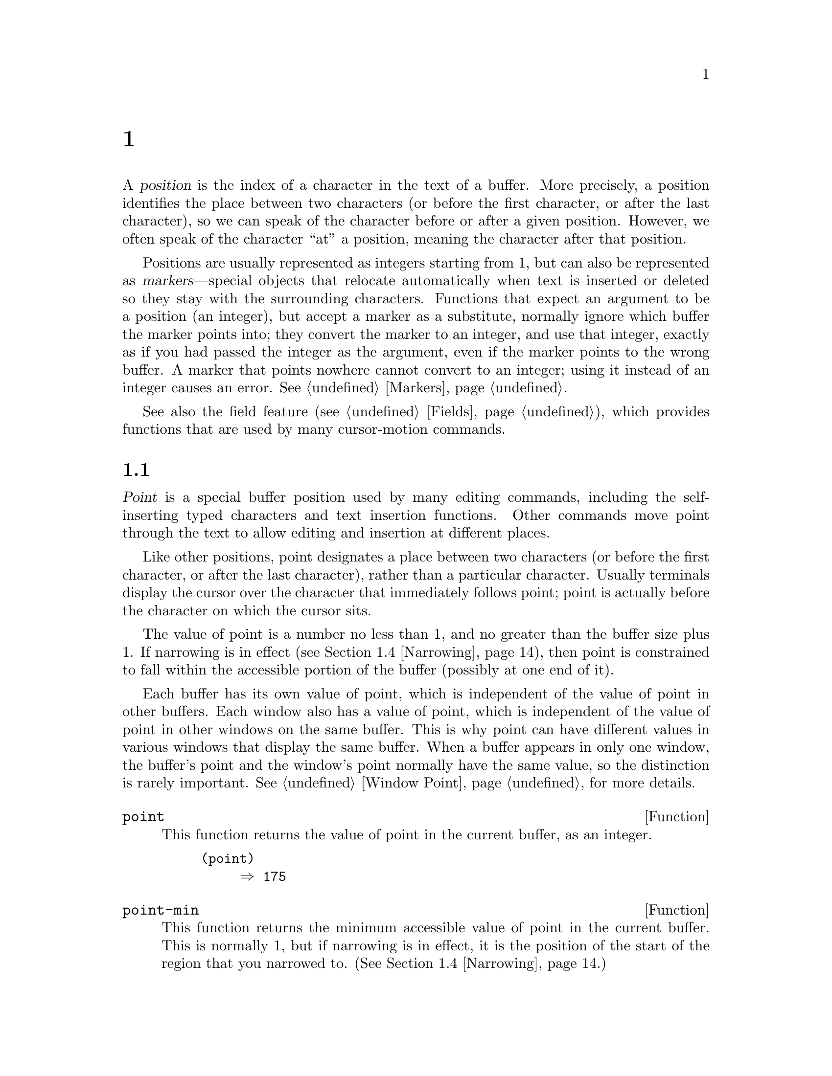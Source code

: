 @c ===========================================================================
@c
@c This file was generated with po4a. Translate the source file.
@c
@c ===========================================================================
@c -*- mode: texinfo; coding: utf-8 -*-
@c This is part of the GNU Emacs Lisp Reference Manual.
@c Copyright (C) 1990--1995, 1998--2024 Free Software Foundation, Inc.
@c See the file elisp-ja.texi for copying conditions.
@node Positions
@chapter ポジション
@cindex position (in buffer)
@cindex buffer position

  A @dfn{position} is the index of a character in the text of a buffer.  More
precisely, a position identifies the place between two characters (or before
the first character, or after the last character), so we can speak of the
character before or after a given position.  However, we often speak of the
character ``at'' a position, meaning the character after that position.

  Positions are usually represented as integers starting from 1, but can also
be represented as @dfn{markers}---special objects that relocate
automatically when text is inserted or deleted so they stay with the
surrounding characters.  Functions that expect an argument to be a position
(an integer), but accept a marker as a substitute, normally ignore which
buffer the marker points into; they convert the marker to an integer, and
use that integer, exactly as if you had passed the integer as the argument,
even if the marker points to the wrong buffer.  A marker that points nowhere
cannot convert to an integer; using it instead of an integer causes an
error.  @xref{Markers}.

  See also the field feature (@pxref{Fields}), which provides functions that
are used by many cursor-motion commands.

@menu
* Point::                    The special position where editing takes place.
* Motion::                   Changing point.
* Excursions::               Temporary motion and buffer changes.
* Narrowing::                Restricting editing to a portion of the buffer.
@end menu

@node Point
@section ポイント
@cindex point

  @dfn{Point} is a special buffer position used by many editing commands,
including the self-inserting typed characters and text insertion functions.
Other commands move point through the text to allow editing and insertion at
different places.

  Like other positions, point designates a place between two characters (or
before the first character, or after the last character), rather than a
particular character.  Usually terminals display the cursor over the
character that immediately follows point; point is actually before the
character on which the cursor sits.

@cindex point with narrowing
  The value of point is a number no less than 1, and no greater than the
buffer size plus 1.  If narrowing is in effect (@pxref{Narrowing}), then
point is constrained to fall within the accessible portion of the buffer
(possibly at one end of it).

  Each buffer has its own value of point, which is independent of the value of
point in other buffers.  Each window also has a value of point, which is
independent of the value of point in other windows on the same buffer.  This
is why point can have different values in various windows that display the
same buffer.  When a buffer appears in only one window, the buffer's point
and the window's point normally have the same value, so the distinction is
rarely important.  @xref{Window Point}, for more details.

@defun point
@cindex current buffer position
This function returns the value of point in the current buffer, as an
integer.

@need 700
@example
@group
(point)
     @result{} 175
@end group
@end example
@end defun

@defun point-min
This function returns the minimum accessible value of point in the current
buffer.  This is normally 1, but if narrowing is in effect, it is the
position of the start of the region that you narrowed to.
(@xref{Narrowing}.)
@end defun

@defun point-max
This function returns the maximum accessible value of point in the current
buffer.  This is @code{(1+ (buffer-size))}, unless narrowing is in effect,
in which case it is the position of the end of the region that you narrowed
to.  (@xref{Narrowing}.)
@end defun

@defun buffer-end flag
This function returns @code{(point-max)} if @var{flag} is greater than 0,
@code{(point-min)} otherwise.  The argument @var{flag} must be a number.
@end defun

@defun buffer-size &optional buffer
This function returns the total number of characters in the current buffer.
In the absence of any narrowing (@pxref{Narrowing}), @code{point-max}
returns a value one larger than this.

If you specify a buffer, @var{buffer}, then the value is the size of
@var{buffer}.

@example
@group
(buffer-size)
     @result{} 35
@end group
@group
(point-max)
     @result{} 36
@end group
@end example
@end defun

@node Motion
@section モーション
@cindex motion by chars, words, lines, lists

  Motion functions change the value of point, either relative to the current
value of point, relative to the beginning or end of the buffer, or relative
to the edges of the selected window.  @xref{Point}.

@menu
* Character Motion::         Moving in terms of characters.
* Word Motion::              Moving in terms of words.
* Buffer End Motion::        Moving to the beginning or end of the buffer.
* Text Lines::               Moving in terms of lines of text.
* Screen Lines::             Moving in terms of lines as displayed.
* List Motion::              Moving by parsing lists and sexps.
* Skipping Characters::      Skipping characters belonging to a certain set.
@end menu

@node Character Motion
@subsection 文字単位の移動

  These functions move point based on a count of characters.  @code{goto-char}
is the fundamental primitive; the other functions use that.

@deffn Command goto-char position
@c This behavior used to be documented until 2013/08.
This function sets point in the current buffer to the value @var{position}.
@ignore
If @var{position} is less than 1, it moves point to the beginning of
the buffer.  If @var{position} is greater than the length of the
buffer, it moves point to the end.
@end ignore

If narrowing is in effect, @var{position} still counts from the beginning of
the buffer, but point cannot go outside the accessible portion.  If
@var{position} is out of range, @code{goto-char} moves point to the
beginning or the end of the accessible portion.

When this function is called interactively, @var{position} is the numeric
prefix argument, if provided; otherwise it is read from the minibuffer.

@code{goto-char} returns @var{position}.
@end deffn

@deffn Command forward-char &optional count
@c @kindex beginning-of-buffer
@c @kindex end-of-buffer
This function moves point @var{count} characters forward, towards the end of
the buffer (or backward, towards the beginning of the buffer, if @var{count}
is negative).  If @var{count} is @code{nil}, the default is 1.

If this attempts to move past the beginning or end of the buffer (or the
limits of the accessible portion, when narrowing is in effect), it signals
an error with error symbol @code{beginning-of-buffer} or
@code{end-of-buffer}.

In an interactive call, @var{count} is the numeric prefix argument.
@end deffn

@deffn Command backward-char &optional count
This is just like @code{forward-char} except that it moves in the opposite
direction.
@end deffn

@node Word Motion
@subsection 単語単位の移動

  The functions for parsing words described below use the syntax table and
@code{char-script-table} to decide whether a given character is part of a
word.  @xref{Syntax Tables}, and see @ref{Character Properties}.

@deffn Command forward-word &optional count
This function moves point forward @var{count} words (or backward if
@var{count} is negative).  If @var{count} is omitted or @code{nil}, it
defaults to 1.  In an interactive call, @var{count} is specified by the
numeric prefix argument.

``Moving one word'' means moving until point crosses a word-constituent
character, which indicates the beginning of a word, and then continue moving
until the word ends.  By default, characters that begin and end words, known
as @dfn{word boundaries}, are defined by the current buffer's syntax table
(@pxref{Syntax Class Table}), but modes can override that by setting up a
suitable @code{find-word-boundary-function-table}, described below.
Characters that belong to different scripts (as defined by
@code{char-script-table}), also define a word boundary (@pxref{Character
Properties}).  In any case, this function cannot move point past the
boundary of the accessible portion of the buffer, or across a field boundary
(@pxref{Fields}).  The most common case of a field boundary is the end of
the prompt in the minibuffer.

If it is possible to move @var{count} words, without being stopped
prematurely by the buffer boundary or a field boundary, the value is
@code{t}.  Otherwise, the return value is @code{nil} and point stops at the
buffer boundary or field boundary.

If @code{inhibit-field-text-motion} is non-@code{nil}, this function ignores
field boundaries.

@end deffn

@deffn Command backward-word &optional count
This function is just like @code{forward-word}, except that it moves
backward until encountering the front of a word, rather than forward.
@end deffn

@defopt words-include-escapes
This variable affects the behavior of @code{forward-word} and
@code{backward-word}, and everything that uses them.  If it is
non-@code{nil}, then characters in the escape and character-quote syntax
classes count as part of words.  Otherwise, they do not.
@end defopt

@defvar inhibit-field-text-motion
If this variable is non-@code{nil}, certain motion functions including
@code{forward-word}, @code{forward-sentence}, and @code{forward-paragraph}
ignore field boundaries.
@end defvar

@defvar find-word-boundary-function-table
This variable affects the behavior of @code{forward-word} and
@code{backward-word}, and everything that uses them.  Its value is a
char-table (@pxref{Char-Tables}) of functions to search for word
boundaries.  If a character has a non-@code{nil} entry in this table, then
when a word starts or ends with that character, the corresponding function
will be called with 2 arguments: @var{pos} and @var{limit}.  The function
should return the position of the other word boundary.  Specifically, if
@var{pos} is smaller than @var{limit}, then @var{pos} is at the beginning of
a word, and the function should return the position after the last character
of the word; otherwise, @var{pos} is at the last character of a word, and
the function should return the position of that word's first character.
@end defvar

@defun forward-word-strictly &optional count
This function is like @code{forward-word}, but it is not affected by
@code{find-word-boundary-function-table}.  Lisp programs that should not
change behavior when word movement is modified by modes which set that
table, such as @code{subword-mode}, should use this function instead of
@code{forward-word}.
@end defun

@defun backward-word-strictly &optional count
This function is like @code{backward-word}, but it is not affected by
@code{find-word-boundary-function-table}.  Like with
@code{forward-word-strictly}, use this function instead of
@code{backward-word} when movement by words should only consider syntax
tables.
@end defun

@node Buffer End Motion
@subsection バッファー終端への移動
@cindex move to beginning or end of buffer

  To move point to the beginning of the buffer, write:

@example
@group
(goto-char (point-min))
@end group
@end example

@noindent
Likewise, to move to the end of the buffer, use:

@example
@group
(goto-char (point-max))
@end group
@end example

  Here are two commands that users use to do these things.  They are
documented here to warn you not to use them in Lisp programs, because they
set the mark and display messages in the echo area.

@deffn Command beginning-of-buffer &optional n
This function moves point to the beginning of the buffer (or the limits of
the accessible portion, when narrowing is in effect), setting the mark at
the previous position (except in Transient Mark mode, if the mark is already
active, it does not set the mark.)

If @var{n} is non-@code{nil}, then it puts point @var{n} tenths of the way
from the beginning of the accessible portion of the buffer.  In an
interactive call, @var{n} is the numeric prefix argument, if provided;
otherwise @var{n} defaults to @code{nil}.

@strong{Warning:} Don't use this function in Lisp programs!
@end deffn

@deffn Command end-of-buffer &optional n
This function moves point to the end of the buffer (or the limits of the
accessible portion, when narrowing is in effect), setting the mark at the
previous position (except in Transient Mark mode when the mark is already
active).  If @var{n} is non-@code{nil}, then it puts point @var{n} tenths of
the way from the end of the accessible portion of the buffer.

In an interactive call, @var{n} is the numeric prefix argument, if provided;
otherwise @var{n} defaults to @code{nil}.

@strong{Warning:} Don't use this function in Lisp programs!
@end deffn

@node Text Lines
@subsection テキスト行単位の移動
@cindex lines
@cindex logical lines, moving by
@cindex physical lines, moving by

  Text lines are portions of the buffer delimited by newline characters, which
are regarded as part of the previous line.  The first text line begins at
the beginning of the buffer, and the last text line ends at the end of the
buffer whether or not the last character is a newline.  The division of the
buffer into text lines is not affected by the width of the window, by line
continuation in display, or by how tabs and control characters are
displayed.

@deffn Command beginning-of-line &optional count
This function moves point to the beginning of the current line.  With an
argument @var{count} not @code{nil} or 1, it moves forward
@var{count}@minus{}1 lines and then to the beginning of the line.

This function does not move point across a field boundary (@pxref{Fields})
unless doing so would move beyond there to a different line; therefore, if
@var{count} is @code{nil} or 1, and point starts at a field boundary, point
does not move.  To ignore field boundaries, either bind
@code{inhibit-field-text-motion} to @code{t}, or use the @code{forward-line}
function instead.  For instance, @code{(forward-line 0)} does the same thing
as @code{(beginning-of-line)}, except that it ignores field boundaries.

If this function reaches the end of the buffer (or of the accessible
portion, if narrowing is in effect), it positions point there.  No error is
signaled.
@end deffn

@defun line-beginning-position &optional count
Return the position that @code{(beginning-of-line @var{count})} would move
to.
@end defun

@deffn Command end-of-line &optional count
This function moves point to the end of the current line.  With an argument
@var{count} not @code{nil} or 1, it moves forward @var{count}@minus{}1 lines
and then to the end of the line.

This function does not move point across a field boundary (@pxref{Fields})
unless doing so would move beyond there to a different line; therefore, if
@var{count} is @code{nil} or 1, and point starts at a field boundary, point
does not move.  To ignore field boundaries, bind
@code{inhibit-field-text-motion} to @code{t}.

If this function reaches the end of the buffer (or of the accessible
portion, if narrowing is in effect), it positions point there.  No error is
signaled.
@end deffn

@defun line-end-position &optional count
Return the position that @code{(end-of-line @var{count})} would move to.
@end defun

@defun pos-bol &optional count
Like @code{line-beginning-position}, but ignores fields (and is more
efficient).
@end defun

@defun pos-eol &optional count
Like @code{line-end-position}, but ignores fields (and is more efficient).
@end defun

@deffn Command forward-line &optional count
@cindex beginning of line
This function moves point forward @var{count} lines, to the beginning of the
line following that.  If @var{count} is negative, it moves point
@minus{}@var{count} lines backward, to the beginning of a line preceding
that.  If @var{count} is zero, it moves point to the beginning of the
current line.  If @var{count} is @code{nil}, that means 1.

If @code{forward-line} encounters the beginning or end of the buffer (or of
the accessible portion) before finding that many lines, it sets point
there.  No error is signaled.

@code{forward-line} returns the difference between @var{count} and the
number of lines actually moved.  If you attempt to move down five lines from
the beginning of a buffer that has only three lines, point stops at the end
of the last line, and the value will be 2.  As an explicit exception, if the
last accessible line is non-empty, but has no newline (e.g., if the buffer
ends without a newline), the function sets point to the end of that line,
and the value returned by the function counts that line as one line
successfully moved.

In an interactive call, @var{count} is the numeric prefix argument.
@end deffn

@defun count-lines start end &optional ignore-invisible-lines
@cindex lines in region
@anchor{Definition of count-lines}
This function returns the number of lines between the positions @var{start}
and @var{end} in the current buffer.  If @var{start} and @var{end} are
equal, then it returns 0.  Otherwise it returns at least 1, even if
@var{start} and @var{end} are on the same line.  This is because the text
between them, considered in isolation, must contain at least one line unless
it is empty.

If the optional @var{ignore-invisible-lines} is non-@code{nil}, invisible
lines will not be included in the count.
@end defun

@deffn Command count-words start end
@cindex words in region
This function returns the number of words between the positions @var{start}
and @var{end} in the current buffer.

This function can also be called interactively.  In that case, it prints a
message reporting the number of lines, words, and characters in the buffer,
or in the region if the region is active.
@end deffn

@defun line-number-at-pos &optional pos absolute
@cindex line number
This function returns the line number in the current buffer corresponding to
the buffer position @var{pos}.  If @var{pos} is @code{nil} or omitted, the
current buffer position is used.  If @var{absolute} is @code{nil}, the
default, counting starts at @code{(point-min)}, so the value refers to the
contents of the accessible portion of the (potentially narrowed) buffer.  If
@var{absolute} is non-@code{nil}, ignore any narrowing and return the
absolute line number.
@end defun

@ignore
@c ================
The @code{previous-line} and @code{next-line} commands are functions
that should not be used in programs.  They are for users and are
mentioned here only for completeness.

@deffn Command previous-line count
@cindex goal column
This function moves point up @var{count} lines (down if @var{count}
is negative).  In moving, it attempts to keep point in the @dfn{goal column}
(normally the same column that it was at the beginning of the move).

If there is no character in the target line exactly under the current
column, point is positioned after the character in that line which
spans this column, or at the end of the line if it is not long enough.

If it attempts to move beyond the top or bottom of the buffer (or clipped
region), then point is positioned in the goal column in the top or
bottom line.  No error is signaled.

In an interactive call, @var{count} will be the numeric
prefix argument.

The command @code{set-goal-column} can be used to create a semipermanent
goal column to which this command always moves.  Then it does not try to
move vertically.

If you are thinking of using this in a Lisp program, consider using
@code{forward-line} with a negative argument instead.  It is usually easier
to use and more reliable (no dependence on goal column, etc.).
@end deffn

@deffn Command next-line count
This function moves point down @var{count} lines (up if @var{count}
is negative).  In moving, it attempts to keep point in the goal column
(normally the same column that it was at the beginning of the move).

If there is no character in the target line exactly under the current
column, point is positioned after the character in that line which
spans this column, or at the end of the line if it is not long enough.

If it attempts to move beyond the top or bottom of the buffer (or clipped
region), then point is positioned in the goal column in the top or
bottom line.  No error is signaled.

In the case where the @var{count} is 1, and point is on the last
line of the buffer (or clipped region), a new empty line is inserted at the
end of the buffer (or clipped region) and point moved there.

In an interactive call, @var{count} will be the numeric
prefix argument.

The command @code{set-goal-column} can be used to create a semipermanent
goal column to which this command always moves.  Then it does not try to
move vertically.

If you are thinking of using this in a Lisp program, consider using
@code{forward-line} instead.  It is usually easier
to use and more reliable (no dependence on goal column, etc.).
@end deffn

@c ================
@end ignore

  Also see the functions @code{bolp} and @code{eolp} in @ref{Near Point}.
These functions do not move point, but test whether it is already at the
beginning or end of a line.

@node Screen Lines
@subsection スクリーン行単位の移動
@cindex screen lines, moving by
@cindex visual lines, moving by

  The line functions in the previous section count text lines, delimited only
by newline characters.  By contrast, these functions count screen lines,
which are defined by the way the text appears on the screen.  A text line is
a single screen line if it is short enough to fit the width of the selected
window, but otherwise it may occupy several screen lines.

  In some cases, text lines are truncated on the screen rather than continued
onto additional screen lines.  In these cases, @code{vertical-motion} moves
point much like @code{forward-line}.  @xref{Truncation}.

  Because the width of a given string depends on the flags that control the
appearance of certain characters, @code{vertical-motion} behaves
differently, for a given piece of text, depending on the buffer it is in,
and even on the selected window (because the width, the truncation flag, and
display table may vary between windows).  @xref{Usual Display}.

  These functions scan text to determine where screen lines break, and thus
take time proportional to the distance scanned.
@ignore
If you intend to use them heavily, Emacs provides caches which may
improve the performance of your code.  @xref{Truncation, cache-long-scans}.
@end ignore

@defun vertical-motion count &optional window cur-col
This function moves point to the start of the screen line @var{count} screen
lines down from the screen line containing point.  If @var{count} is
negative, it moves up instead.  If @var{count} is zero, point moves to the
visual start of the current screen line.

The @var{count} argument can be a cons cell, @w{@code{(@var{cols}
. @var{lines})}}, instead of an integer.  Then the function moves by
@var{lines} screen lines, as described for @var{count} above, and puts point
@var{cols} columns from the visual start of that screen line.  The value of
@var{cols} can be a float, and is interpreted in units of the frame's
canonical character width (@pxref{Frame Font}); this allows specifying
accurate horizontal position of point when the target screen line uses
variable fonts.  Note that @var{cols} are counted from the @emph{visual}
start of the line; if the window is scrolled horizontally (@pxref{Horizontal
Scrolling}), the column where point will end is in addition to the number of
columns by which the text is scrolled, and if the target line is a
continuation line, its leftmost column is considered column zero (unlike
column-oriented functions, @pxref{Columns}).

The return value is the number of screen lines over which point was moved.
The value may be less in absolute value than @var{count} if the beginning or
end of the buffer was reached.

The window @var{window} is used for obtaining parameters such as the width,
the horizontal scrolling, and the display table.  But @code{vertical-motion}
always operates on the current buffer, even if @var{window} currently
displays some other buffer.

The optional argument @var{cur-col} specifies the current column when the
function is called.  This is the window-relative horizontal coordinate of
point, measured in units of font width of the frame's default face.
Providing it speeds up the function, especially in very long lines, because
the function doesn't have to go back in the buffer in order to determine the
current column.  Note that @var{cur-col} is also counted from the visual
start of the line.
@end defun

@defun count-screen-lines &optional beg end count-final-newline window
This function returns the number of screen lines in the text from @var{beg}
to @var{end}.  The number of screen lines may be different from the number
of actual lines, due to line continuation, the display table, etc.  If
@var{beg} and @var{end} are @code{nil} or omitted, they default to the
beginning and end of the accessible portion of the buffer.

If the region ends with a newline, that is ignored unless the optional third
argument @var{count-final-newline} is non-@code{nil}.

The optional fourth argument @var{window} specifies the window for obtaining
parameters such as width, horizontal scrolling, and so on.  The default is
to use the selected window's parameters.

Like @code{vertical-motion}, @code{count-screen-lines} always uses the
current buffer, regardless of which buffer is displayed in @var{window}.
This makes possible to use @code{count-screen-lines} in any buffer, whether
or not it is currently displayed in some window.
@end defun

@deffn Command move-to-window-line count
This function moves point with respect to the text currently displayed in
the selected window.  It moves point to the beginning of the screen line
@var{count} screen lines from the top of the window; zero means the topmost
line.  If @var{count} is negative, that specifies a position
@w{@minus{}@var{count}} lines from the bottom (or the last line of the
buffer, if the buffer ends above the specified screen position); thus,
@var{count} of @minus{}1 specifies the last fully visible screen line of the
window.

If @var{count} is @code{nil}, then point moves to the beginning of the line
in the middle of the window.  If the absolute value of @var{count} is
greater than the size of the window, then point moves to the place that
would appear on that screen line if the window were tall enough.  This will
probably cause the next redisplay to scroll to bring that location onto the
screen.

In an interactive call, @var{count} is the numeric prefix argument.

The value returned is the screen line number point has moved to, relative to
the top line of the window.
@end deffn

@vindex move-to-window-group-line-function
@defun move-to-window-group-line count
This function is like @code{move-to-window-line}, except that when the
selected window is a part of a group of windows (@pxref{Window Group}),
@code{move-to-window-group-line} will move to a position with respect to the
entire group, not just the single window.  This condition holds when the
buffer local variable @code{move-to-window-group-line-function} is set to a
function.  In this case, @code{move-to-window-group-line} calls the function
with the argument @var{count}, then returns its result.
@end defun

@defun compute-motion from frompos to topos width offsets window
This function scans the current buffer, calculating screen positions.  It
scans the buffer forward from position @var{from}, assuming that is at
screen coordinates @var{frompos}, to position @var{to} or coordinates
@var{topos}, whichever comes first.  It returns the ending buffer position
and screen coordinates.

The coordinate arguments @var{frompos} and @var{topos} are cons cells of the
form @code{(@var{hpos} . @var{vpos})}.

The argument @var{width} is the number of columns available to display text;
this affects handling of continuation lines.  @code{nil} means the actual
number of usable text columns in the window, which is equivalent to the
value returned by @code{(window-width window)}.

The argument @var{offsets} is either @code{nil} or a cons cell of the form
@code{(@var{hscroll} . @var{tab-offset})}.  Here @var{hscroll} is the number
of columns not being displayed at the left margin; most callers get this by
calling @code{window-hscroll}.  Meanwhile, @var{tab-offset} is the offset
between column numbers on the screen and column numbers in the buffer.  This
can be nonzero in a continuation line, when the previous screen lines'
widths do not add up to a multiple of @code{tab-width}.  It is always zero
in a non-continuation line.

The window @var{window} serves only to specify which display table to use.
@code{compute-motion} always operates on the current buffer, regardless of
what buffer is displayed in @var{window}.

The return value is a list of five elements:

@example
(@var{pos} @var{hpos} @var{vpos} @var{prevhpos} @var{contin})
@end example

@noindent
Here @var{pos} is the buffer position where the scan stopped, @var{vpos} is
the vertical screen position, and @var{hpos} is the horizontal screen
position.

The result @var{prevhpos} is the horizontal position one character back from
@var{pos}.  The result @var{contin} is @code{t} if the last line was
continued after (or within) the previous character.

For example, to find the buffer position of column @var{col} of screen line
@var{line} of a certain window, pass the window's display start location as
@var{from} and the window's upper-left coordinates as @var{frompos}.  Pass
the buffer's @code{(point-max)} as @var{to}, to limit the scan to the end of
the accessible portion of the buffer, and pass @var{line} and @var{col} as
@var{topos}.  Here's a function that does this:

@example
(defun coordinates-of-position (col line)
  (car (compute-motion (window-start)
                       '(0 . 0)
                       (point-max)
                       (cons col line)
                       (window-width)
                       (cons (window-hscroll) 0)
                       (selected-window))))
@end example

When you use @code{compute-motion} for the minibuffer, you need to use
@code{minibuffer-prompt-width} to get the horizontal position of the
beginning of the first screen line.  @xref{Minibuffer Contents}.
@end defun

@node List Motion
@subsection バランスのとれたカッコを越えた移動
@cindex sexp motion
@cindex Lisp expression motion
@cindex list motion
@cindex balanced parenthesis motion

  Here are several functions concerned with balanced-parenthesis expressions
(also called @dfn{sexps} in connection with moving across them in Emacs).
The syntax table controls how these functions interpret various characters;
see @ref{Syntax Tables}.  @xref{Parsing Expressions}, for lower-level
primitives for scanning sexps or parts of sexps.  For user-level commands,
see @ref{Parentheses,, Commands for Editing with Parentheses, emacs, The GNU
Emacs Manual}.

@deffn Command forward-list &optional arg
This function moves forward across @var{arg} (default 1) balanced groups of
parentheses.  (Other syntactic entities such as words or paired string
quotes are ignored.)
@end deffn

@deffn Command backward-list &optional arg
This function moves backward across @var{arg} (default 1) balanced groups of
parentheses.  (Other syntactic entities such as words or paired string
quotes are ignored.)
@end deffn

@deffn Command up-list &optional arg escape-strings no-syntax-crossing
This function moves forward out of @var{arg} (default 1) levels of
parentheses.  A negative argument means move backward but still to a less
deep spot.  If @var{escape-strings} is non-@code{nil} (as it is
interactively), move out of enclosing strings as well.  If
@var{no-syntax-crossing} is non-@code{nil} (as it is interactively), prefer
to break out of any enclosing string instead of moving to the start of a
list broken across multiple strings.  On error, location of point is
unspecified.
@end deffn

@deffn Command backward-up-list &optional arg escape-strings no-syntax-crossing
This function is just like @code{up-list}, but with a negated argument.
@end deffn

@deffn Command down-list &optional arg
This function moves forward into @var{arg} (default 1) levels of
parentheses.  A negative argument means move backward but still go deeper in
parentheses (@minus{}@var{arg} levels).
@end deffn

@deffn Command forward-sexp &optional arg
This function moves forward across @var{arg} (default 1) balanced
expressions.  Balanced expressions include both those delimited by
parentheses and other kinds, such as words and string constants.
@xref{Parsing Expressions}.  For example,

@example
@group
---------- Buffer: foo ----------
(concat@point{} "foo " (car x) y z)
---------- Buffer: foo ----------
@end group

@group
(forward-sexp 3)
     @result{} nil

---------- Buffer: foo ----------
(concat "foo " (car x) y@point{} z)
---------- Buffer: foo ----------
@end group
@end example

@vindex forward-sexp-function
@code{forward-sexp} calls the function that is the value of the variable
@code{forward-sexp-function}, if that is non-@code{nil}, to do the actual
work, passing it the same arguments as those with which the command was
called.  Major modes can define their own functions for moving over balanced
expressions as appropriate for the mode, and set this variable to that
function.
@end deffn

@deffn Command backward-sexp &optional arg
This function moves backward across @var{arg} (default 1) balanced
expressions.
@end deffn

@deffn Command beginning-of-defun &optional arg
This function moves back to the @var{arg}th beginning of a defun.  If
@var{arg} is negative, this actually moves forward, but it still moves to
the beginning of a defun, not to the end of one.  @var{arg} defaults to 1.
@end deffn

@deffn Command end-of-defun &optional arg
This function moves forward to the @var{arg}th end of a defun.  If @var{arg}
is negative, this actually moves backward, but it still moves to the end of
a defun, not to the beginning of one.  @var{arg} defaults to 1.
@end deffn

@defopt defun-prompt-regexp
If non-@code{nil}, this buffer-local variable holds a regular expression
that specifies what text can appear before the open-parenthesis that starts
a defun.  That is to say, a defun begins on a line that starts with a match
for this regular expression, followed by a character with open-parenthesis
syntax.
@end defopt

@cindex \( in strings
@defopt open-paren-in-column-0-is-defun-start
If this variable's value is non-@code{nil}, an open parenthesis in column 0
is considered to be the start of a defun.  If it is @code{nil}, an open
parenthesis in column 0 has no special meaning.  The default is @code{t}.
If a string literal happens to have a parenthesis in column 0, escape it
with a backslash to avoid a false positive.
@end defopt

@defvar beginning-of-defun-function
If non-@code{nil}, this variable holds a function for finding the beginning
of a defun.  The function @code{beginning-of-defun} calls this function
instead of using its normal method, passing it its optional argument.  If
the argument is non-@code{nil}, the function should move back by that many
functions, like @code{beginning-of-defun} does.
@end defvar

@defvar end-of-defun-function
If non-@code{nil}, this variable holds a function for finding the end of a
defun.  The function @code{end-of-defun} calls this function instead of
using its normal method.
@end defvar

@findex treesit-beginning-of-defun
@findex treesit-end-of-defun
If Emacs is compiled with tree-sitter, it can use the tree-sitter parser
information to move across syntax constructs.  Since what exactly is
considered a defun varies between languages, a major mode should set
@code{treesit-defun-type-regexp} to determine that.  Then the mode can get
navigation-by-defun functionality for free, by using
@code{treesit-beginning-of-defun} and @code{treesit-end-of-defun}.

@defvar treesit-defun-type-regexp
This variable determines which nodes are considered defuns by Emacs.  It can
be a regexp that matches the type of defun nodes.  (For ``node'' and ``node
type'', @pxref{Parsing Program Source}.)

For example, @code{python-mode} sets this variable to a regexp that matches
either @samp{function_definition} or @samp{class_definition}.

Sometimes not all nodes matched by the regexp are valid defuns.  Therefore,
this variable can also be a cons cell of the form @w{(@var{regexp}
. @var{pred})}, where @var{pred} should be a function that takes a node as
its argument, and returns non-@code{nil} if the node is a valid defun, or
@code{nil} if it is not valid.
@end defvar

@defvar treesit-defun-tactic
This variable determines how Emacs treats nested defuns.  If the value is
@code{top-level}, navigation functions only move across top-level defuns.
If the value is @code{nested}, navigation functions recognize nested defuns.
@end defvar

@findex treesit-forward-sentence
@findex forward-sentence
@findex backward-sentence
@vindex forward-sentence-function
@cindex sentence, in program source files
The function that is the value of the variable
@code{forward-sentence-function} determines how to move across syntax
constructs known as @dfn{sentences}.  Major modes can assign their own
functions to this variable to customize the behavior of
@code{forward-sentence} command.  If Emacs is compiled with tree-sitter, it
can use the tree-sitter parser information to move across syntax
constructs.  Since what exactly is considered a sentence varies between
languages, a major mode should set @code{treesit-thing-settings} to
determine that.  Then @code{forward-sentence-function} will be set to
@code{treesit-forward-sentence}, and the mode will get
navigation-by-sentence functionality for free, by using
@code{forward-sentence} and @code{backward-sentence}(@pxref{Moving by
Sentences,,, emacs, The extensible self-documenting text editor}).

@findex treesit-forward-sexp
@findex forward-sexp@r{, and tree-sitter}
@findex backward-sexp@r{, and tree-sitter}
If Emacs is compiled with tree-sitter, it can use the tree-sitter parser
information to move across syntax constructs.  Since what exactly is
considered a sexp varies between languages, a major mode should set
@code{treesit-thing-settings} to determine that.  Then
@code{forward-sexp-function} will be set to @code{treesit-forward-sexp}, and
the mode can get navigation-by-sexp functionality for free, by using
@code{forward-sexp} and @code{backward-sexp}(@pxref{Expressions, ,, emacs,
The extensible self-documenting text editor}).

@node Skipping Characters
@subsection 文字のスキップ
@cindex skipping characters

  The following two functions move point over a specified set of characters.
For example, they are often used to skip whitespace.  For related functions,
see @ref{Motion and Syntax}.

These functions convert the set string to multibyte if the buffer is
multibyte, and they convert it to unibyte if the buffer is unibyte, as the
search functions do (@pxref{Searching and Matching}).

@defun skip-chars-forward character-set &optional limit
This function moves point in the current buffer forward, skipping over a
given set of characters.  It examines the character following point, then
advances point if the character matches @var{character-set}.  This continues
until it reaches a character that does not match.  The function returns the
number of characters moved over.

The argument @var{character-set} is a string, like the inside of a
@samp{[@dots{}]} in a regular expression except that @samp{]} does not
terminate it, and @samp{\} quotes @samp{^}, @samp{-} or @samp{\}.  Thus,
@code{"a-zA-Z"} skips over all letters, stopping before the first nonletter,
and @code{"^a-zA-Z"} skips nonletters stopping before the first letter
(@pxref{Regular Expressions}).  Character classes can also be used, e.g.,
@code{"[:alnum:]"} (@pxref{Char Classes}).

If @var{limit} is supplied (it must be a number or a marker), it specifies
the maximum position in the buffer that point can be skipped to.  Point will
stop at or before @var{limit}.

In the following example, point is initially located directly before the
@samp{T}.  After the form is evaluated, point is located at the end of that
line (between the @samp{t} of @samp{hat} and the newline).  The function
skips all letters and spaces, but not newlines.

@example
@group
---------- Buffer: foo ----------
I read "@point{}The cat in the hat
comes back" twice.
---------- Buffer: foo ----------
@end group

@group
(skip-chars-forward "a-zA-Z ")
     @result{} 18

---------- Buffer: foo ----------
I read "The cat in the hat@point{}
comes back" twice.
---------- Buffer: foo ----------
@end group
@end example
@end defun

@defun skip-chars-backward character-set &optional limit
This function moves point backward, skipping characters that match
@var{character-set}, until @var{limit}.  It is just like
@code{skip-chars-forward} except for the direction of motion.

The return value indicates the distance traveled.  It is an integer that is
zero or less.
@end defun

@node Excursions
@section エクスカーション
@cindex excursion

  It is often useful to move point temporarily within a localized portion of
the program.  This is called an @dfn{excursion}, and it is done with the
@code{save-excursion} special form.  This construct remembers the initial
identity of the current buffer, and its value of point, and restores them
after the excursion completes.  It is the standard way to move point within
one part of a program and avoid affecting the rest of the program, and is
used thousands of times in the Lisp sources of Emacs.

  If you only need to save and restore the identity of the current buffer, use
@code{save-current-buffer} or @code{with-current-buffer} instead
(@pxref{Current Buffer}).  If you need to save or restore window
configurations, see the forms described in @ref{Window Configurations} and
in @ref{Frame Configurations}. 

@defspec save-excursion body@dots{}
@cindex point excursion
This special form saves the identity of the current buffer and the value of
point in it, evaluates @var{body}, and finally restores the buffer and its
saved value of point.  Both saved values are restored even in case of an
abnormal exit via @code{throw} or error (@pxref{Nonlocal Exits}).

The value returned by @code{save-excursion} is the result of the last form
in @var{body}, or @code{nil} if no body forms were given.
@end defspec

  Because @code{save-excursion} only saves point for the buffer that was
current at the start of the excursion, any changes made to point in other
buffers, during the excursion, will remain in effect afterward.  This
frequently leads to unintended consequences, so the byte compiler warns if
you call @code{set-buffer} during an excursion:

@example
Warning: Use ‘with-current-buffer’ rather than
         save-excursion+set-buffer
@end example

@noindent
To avoid such problems, you should call @code{save-excursion} only after
setting the desired current buffer, as in the following example:

@example
@group
(defun append-string-to-buffer (string buffer)
  "Append STRING to the end of BUFFER."
  (with-current-buffer buffer
    (save-excursion
      (goto-char (point-max))
      (insert string))))
@end group
@end example

@cindex window excursions
  Likewise, @code{save-excursion} does not restore window-buffer
correspondences altered by functions such as @code{switch-to-buffer}.

  @strong{Warning:} Ordinary insertion of text adjacent to the saved point
value relocates the saved value, just as it relocates all markers.  More
precisely, the saved value is a marker with insertion type @code{nil}.
@xref{Marker Insertion Types}.  Therefore, when the saved point value is
restored, it normally comes before the inserted text.

@defmac save-mark-and-excursion body@dots{}
@cindex mark excursion
@cindex point excursion
This macro is like @code{save-excursion}, but also saves and restores the
mark location and @code{mark-active}.  This macro does what
@code{save-excursion} did before Emacs 25.1.
@end defmac

@node Narrowing
@section ナローイング
@cindex narrowing
@cindex restriction (in a buffer)
@cindex accessible portion (of a buffer)

  @dfn{Narrowing} means limiting the text addressable by Emacs editing
commands to a limited range of characters in a buffer.  The text that
remains addressable is called the @dfn{accessible portion} of the buffer.

  Narrowing is specified with two buffer positions, which become the beginning
and end of the accessible portion.  For most editing commands and
primitives, these positions replace the values of the beginning and end of
the buffer.  While narrowing is in effect, no text outside the accessible
portion is displayed, and point cannot move outside the accessible portion.
Note that narrowing does not alter actual buffer positions (@pxref{Point});
it only determines which positions are considered the accessible portion of
the buffer.  Most functions refuse to operate on text that is outside the
accessible portion.

  Commands for saving buffers are unaffected by narrowing; they save the
entire buffer regardless of any narrowing.

  If you need to display in a single buffer several very different types of
text, consider using an alternative facility described in @ref{Swapping
Text}.

@deffn Command narrow-to-region start end
This function sets the accessible portion of the current buffer to start at
@var{start} and end at @var{end}.  Both arguments should be character
positions.

In an interactive call, @var{start} and @var{end} are set to the bounds of
the current region (point and the mark, with the smallest first).

However, when the narrowing has been set by @code{with-restriction} with a
label argument (see below), @code{narrow-to-region} can be used only within
the limits of that narrowing.  If @var{start} or @var{end} are outside these
limits, the corresponding limit set by @code{with-restriction} is used
instead.  To gain access to other portions of the buffer, use
@code{without-restriction} with the same label.
@end deffn

@deffn Command narrow-to-page &optional move-count
This function sets the accessible portion of the current buffer to include
just the current page.  An optional first argument @var{move-count}
non-@code{nil} means to move forward or backward by @var{move-count} pages
and then narrow to one page.  The variable @code{page-delimiter} specifies
where pages start and end (@pxref{Standard Regexps}).

In an interactive call, @var{move-count} is set to the numeric prefix
argument.
@end deffn

@deffn Command widen
@cindex widening
This function cancels any narrowing in the current buffer, so that the
entire contents are accessible.  This is called @dfn{widening}.  It is
equivalent to the following expression:

@example
(narrow-to-region 1 (1+ (buffer-size)))
@end example

However, when a narrowing has been set by @code{with-restriction} with a
label argument (see below), the limits set by @code{with-restriction} are
restored, instead of canceling the narrowing.  To gain access to other
portions of the buffer, use @code{without-restriction} with the same label.
@end deffn

@defun buffer-narrowed-p
This function returns non-@code{nil} if the buffer is narrowed, and
@code{nil} otherwise.
@end defun

@defspec save-restriction body@dots{}
This special form saves the current bounds of the accessible portion,
evaluates the @var{body} forms, and finally restores the saved bounds, thus
restoring the same state of narrowing (or absence thereof) formerly in
effect.  The state of narrowing is restored even in the event of an abnormal
exit via @code{throw} or error (@pxref{Nonlocal Exits}).  Therefore, this
construct is a clean way to narrow a buffer temporarily.

This construct also saves and restores the narrowings that were set by
@code{with-restriction} with a label argument (see below).

The value returned by @code{save-restriction} is that returned by the last
form in @var{body}, or @code{nil} if no body forms were given.

@c Wordy to avoid overfull hbox.  --rjc 16mar92
@strong{Caution:} it is easy to make a mistake when using the
@code{save-restriction} construct.  Read the entire description here before
you try it.

If @var{body} changes the current buffer, @code{save-restriction} still
restores the restrictions on the original buffer (the buffer whose
restrictions it saved from), but it does not restore the identity of the
current buffer.

@code{save-restriction} does @emph{not} restore point; use
@code{save-excursion} for that.  If you use both @code{save-restriction} and
@code{save-excursion} together, @code{save-excursion} should come first (on
the outside).  Otherwise, the old point value would be restored with
temporary narrowing still in effect.  If the old point value were outside
the limits of the temporary narrowing, this would fail to restore it
accurately.

Here is a simple example of correct use of @code{save-restriction}:

@example
@group
---------- Buffer: foo ----------
This is the contents of foo
This is the contents of foo
This is the contents of foo@point{}
---------- Buffer: foo ----------
@end group

@group
(save-excursion
  (save-restriction
    (goto-char 1)
    (forward-line 2)
    (narrow-to-region 1 (point))
    (goto-char (point-min))
    (replace-string "foo" "bar")))

---------- Buffer: foo ----------
This is the contents of bar
This is the contents of bar
This is the contents of foo@point{}
---------- Buffer: foo ----------
@end group
@end example
@end defspec

@defspec with-restriction start end [:label label] body
This special form saves the current bounds of the accessible portion of the
buffer, sets the accessible portion to start at @var{start} and end at
@var{end}, evaluates the @var{body} forms, and restores the saved bounds.
In that case it is equivalent to

@example
(save-restriction
  (narrow-to-region start end)
  body)
@end example

@cindex labeled narrowing
@cindex labeled restriction
When the optional argument @var{label}, which is evaluated to get the label
to use and must yield a non-@code{nil} value, is present, the narrowing is
@dfn{labeled}.  A labeled narrowing differs from a non-labeled one in
several ways:

@itemize @bullet
@item
During the evaluation of the @var{body} form, @code{narrow-to-region} and
@code{widen} can be used only within the @var{start} and @var{end} limits.

@item
To lift the restriction introduced by @code{with-restriction} and gain
access to other portions of the buffer, use @code{without-restriction} with
the same @var{label} argument.  (Another way to gain access to other
portions of the buffer is to use an indirect buffer (@pxref{Indirect
Buffers}).)

@item
Labeled narrowings can be nested.

@item
Labeled narrowings can only be used in Lisp programs: they are never visible
on display, and never interfere with narrowings set by the user.
@end itemize

If you use @code{with-restriction} with the optional @var{label} argument,
we recommend documenting the @var{label} in the doc strings of the functions
which use it, so that other Lisp programs your code calls could lift the
labeled narrowing if and when it needs.
@end defspec

@defspec without-restriction [:label label] body
This special form saves the current bounds of the accessible portion of the
buffer, widens the buffer, evaluates the @var{body} forms, and restores the
saved bounds.  In that case it is equivalent to

@example
(save-restriction
  (widen)
  body)
@end example

When the optional argument @var{label} is present, the narrowing set by
@code{with-restriction} with the same @var{label} argument is lifted.
@end defspec
